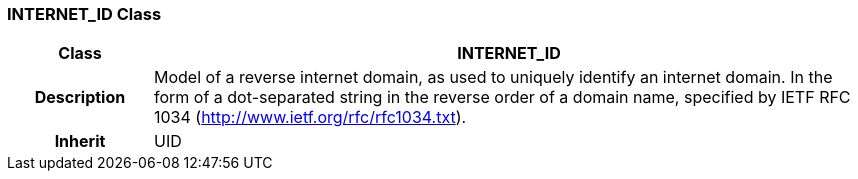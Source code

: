 === INTERNET_ID Class

[cols="^1,2,3"]
|===
h|*Class*
2+^h|*INTERNET_ID*

h|*Description*
2+a|Model of a reverse internet domain, as used to uniquely identify an internet domain. In the form of a dot-separated string in the reverse order of a domain name, specified by IETF RFC 1034 (http://www.ietf.org/rfc/rfc1034.txt).

h|*Inherit*
2+|UID

|===
